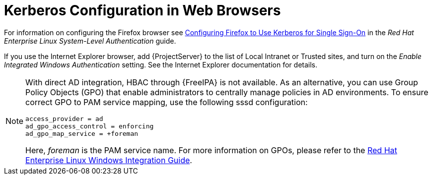 [id='kerberos-configuration-in-web-browsers_{context}']
= Kerberos Configuration in Web Browsers

For information on configuring the Firefox browser see https://access.redhat.com/documentation/en-US/Red_Hat_Enterprise_Linux/7/html/System-Level_Authentication_Guide/Configuring_Applications_for_SSO.html#Configuring_Firefox_to_use_Kerberos_for_SSO[Configuring Firefox to Use Kerberos for Single Sign-On] in the _Red{nbsp}Hat Enterprise{nbsp}Linux System-Level Authentication_ guide. 

If you use the Internet Explorer browser, add {ProjectServer} to the list of Local Intranet or Trusted sites, and turn on the _Enable Integrated Windows Authentication_ setting. See the Internet Explorer documentation for details.

[NOTE]
====
With direct AD integration, HBAC through {FreeIPA} is not available. As an alternative, you can use Group Policy Objects (GPO) that enable administrators to centrally manage policies in AD environments. To ensure correct GPO to PAM service mapping, use the following sssd configuration:

[options="nowrap", subs="+quotes,verbatim,attributes"]
----
access_provider = ad
ad_gpo_access_control = enforcing
ad_gpo_map_service = +foreman
----

Here, _foreman_ is the PAM service name. For more information on GPOs, please refer to the https://access.redhat.com/documentation/en-US/Red_Hat_Enterprise_Linux/7/html/Windows_Integration_Guide/sssd-gpo.html[Red{nbsp}Hat Enterprise Linux Windows Integration Guide].
====
